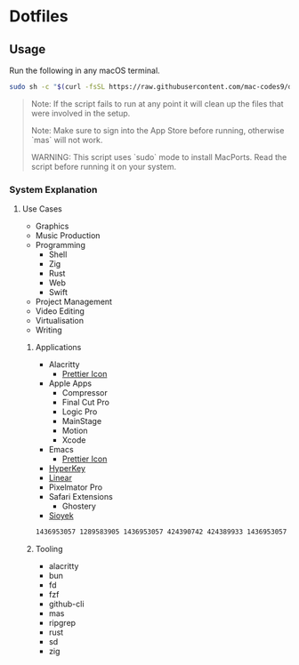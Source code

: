 * Dotfiles 

** Usage

Run the following in any macOS terminal.

#+begin_src sh
sudo sh -c "$(curl -fsSL https://raw.githubusercontent.com/mac-codes9/dotfiles/main/scripts/install.sh)"
#+end_src

#+BEGIN_QUOTE
Note: If the script fails to run at any point it will clean up the files that were involved in the setup.

Note: Make sure to sign into the App Store before running, otherwise `mas` will not work.

WARNING: This script uses `sudo` mode to install MacPorts. Read the script before running it on your system.
#+END_QUOTE

*** System Explanation
**** Use Cases

- Graphics
- Music Production
- Programming
  - Shell
  - Zig
  - Rust
  - Web
  - Swift
- Project Management
- Video Editing
- Virtualisation 
- Writing

***** Applications 

- Alacritty
  - [[https://www.dropbox.com/s/0i4ez0el7paksg3/Alacritty.icns?dl=0][Prettier Icon]]
- Apple Apps
  - Compressor
  - Final Cut Pro
  - Logic Pro
  - MainStage
  - Motion
  - Xcode
- Emacs
  - [[https://github.com/SavchenkoValeriy/emacs-icons/tree/main][Prettier Icon]]
- [[https://hyperkey.app/downloads/Hyperkey0.28.dmg][HyperKey]]
- [[https://desktop.linear.app/mac][Linear]]
- Pixelmator Pro
- Safari Extensions
  - Ghostery 
- [[https://github.com/ahrm/sioyek/releases/download/v2.0.0/sioyek-release-mac.zip][Sioyek]]

#+begin_src sh
1436953057 1289583905 1436953057 424390742 424389933 1436953057 1534275760 634148309 634159523 43420957 1289583905 497799835
#+end_src

***** Tooling

- alacritty
- bun
- fd
- fzf
- github-cli
- mas
- ripgrep
- rust
- sd
- zig
